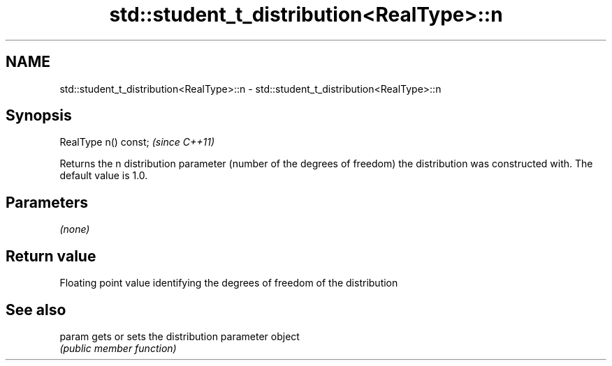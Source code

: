 .TH std::student_t_distribution<RealType>::n 3 "2020.03.24" "http://cppreference.com" "C++ Standard Libary"
.SH NAME
std::student_t_distribution<RealType>::n \- std::student_t_distribution<RealType>::n

.SH Synopsis
   RealType n() const;  \fI(since C++11)\fP

   Returns the n distribution parameter (number of the degrees of freedom) the distribution was constructed with. The default value is 1.0.

.SH Parameters

   \fI(none)\fP

.SH Return value

   Floating point value identifying the degrees of freedom of the distribution

.SH See also

   param gets or sets the distribution parameter object
         \fI(public member function)\fP
